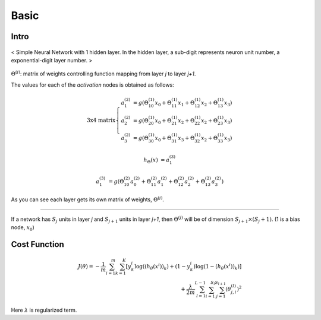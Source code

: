 =====
Basic
=====


Intro
#####
.. figure:: /images/deep_learning/NN_image.jpg
   :align: center
   :alt: alternate text
   :figclass: align-center

   < Simple Neural Network with 1 hidden layer. In the hidden layer, a sub-digit represents neuron unit number, a exponential-digit layer number. >

:math:`\Theta^{(j)}`: matrix of weights controlling function mapping from layer *j* to layer *j+1*.

The values for each of the *activation* nodes is obtained as follows:

.. math::

   \text{3x4 matrix} \left\{
      \begin{array}{lr}
         a_1^{(2)} &= g(\Theta_{10}^{(1)}x_0 + \Theta_{11}^{(1)}x_1 + \Theta_{12}^{(1)}x_2 + \Theta_{13}^{(1)}x_3) \\
         a_2^{(2)} &= g(\Theta_{20}^{(1)}x_0 + \Theta_{21}^{(1)}x_2 + \Theta_{22}^{(1)}x_2 + \Theta_{23}^{(1)}x_3) \\
         a_3^{(2)} &= g(\Theta_{30}^{(1)}x_0 + \Theta_{31}^{(1)}x_3 + \Theta_{32}^{(1)}x_2 + \Theta_{33}^{(1)}x_3)
      \end{array}
    \right.

.. math::

   h_\Theta(x) &= a_1^{(3)}

   a_1^{(3)} &= g(\Theta_{10}^{(2)}a_0^{(2)} + \Theta_{11}^{(2)}a_1^{(2)} + \Theta_{12}^{(2)}a_2^{(2)} + \Theta_{13}^{(2)}a_3^{(2)})


As you can see each layer gets its own matrix of weights, :math:`\Theta^{(j)}`.

--------

If a network has :math:`S_j` units in layer *j* and :math:`S_{j+1}` units in layer *j+1*, then :math:`\Theta^{(j)}` will be of dimension :math:`S_{j+1} \times (S_j + 1)`. (1 is a bias node, :math:`x_0`)


Cost Function
#############

.. math::
   J(\theta) = - \frac{1}{m} \sum^{m}_{i=1} \sum^{K}_{k=1} [y_k^i \log((h_\theta (x^i))_k) + (1-y_k^i)\log(1-(h_\theta(x^i))_k)] \\
   + \frac{\lambda}{2m} \sum^{L-1}_{l=1} \sum^{S_l}_{i=1} \sum^{S_{l+1}}_{j=1} (\theta_{j,i}^{(l)})^2

Here :math:`\lambda` is regularized term.



